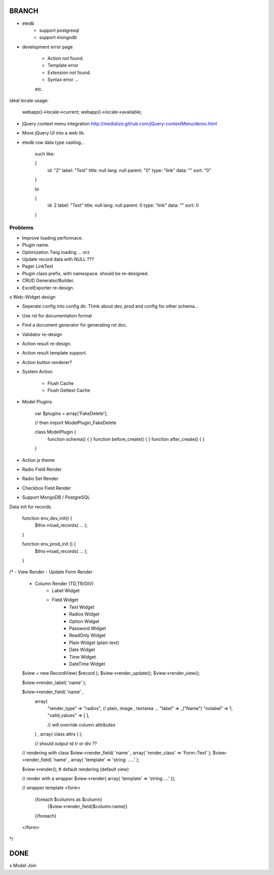 BRANCH
======

* etedb 
    * support postgresql
    * support mongodb


* development error page

    * Action not found.
    * Template error
    * Extension not found.
    * Syntax error ... 
    etc.

ideal locale usage:

    webapp()->locale->current;
    webapp()->locale->available;

     

* jQuery context menu integration http://medialize.github.com/jQuery-contextMenu/demo.html
* Move jQuery UI into a web lib.

* etedb row data type casting...

	such like:

	{
		id: "2"
		label: "Test"
		title: null
		lang: null
		parent: "0"
		type: "link"
		data: ""
		sort: "0"
	}

	to 

	{
		id: 2
		label: "Test"
		title: null
		lang: null
		parent: 0
		type: "link"
		data: ""
		sort: 0
	}


Problems
--------

* Improve loading performace.

* Plugin name.

* Optimization Twig loading ... orz

* Update record data with NULL ???

* Pager LinkText

* Plugin class prefix, with namespace. should be re-designed.

* CRUD Generator/Builder.

* ExcelExporter re-design.

x Web::Widget design

* Seperate config into config dir.
  Think about dev, prod and config for other schema...

* Use rst for documentation format

* Find a document generator for generating rst doc.

* Validator re-design

* Action result re-design.

* Action result template support.

* Action button renderer?
* System Action

    * Flush Cache
    * Flush Gettext Cache

* Model Plugins

    var $plugins = array('FakeDelete');

    // then import ModelPlugin_FakeDelete

    class ModelPlugin {
        function schema() {  }
        function before_create() {  }
        function after_create()  {  }
    }


* Action js theme


* Radio Field Render
* Radio Set Render
* Checkbox Field Render
* Support MongoDB / PostgreSQL

Data init for records

    function env_dev_init() {
        $this->load_records( ... );
    }

    function env_prod_init () {
        $this->load_records( ... );
    }


/*
- View Render
- Update Form Render
	- Column Render (TD,TR/DIV)
		- Label Widget
		- Field Widget
			- Text Widget
			- Radios Widget
			- Option Widget
			- Password Widget
			- ReadOnly Widget
			- Plain Widget  (plain text)
			- Date Widget
			- Time Widget
			- DateTime Widget


	$view = new RecordView( $record );
	$view->render_update();
	$view->render_view();

	$view->render_label( 'name' );

	$view->render_field( 'name' , 
			array( 
				"render_type" => "radios",   // plain, image , textarea ...
				"label" => _("Name")
				"nolabel" => 1,
				"valid_values" => [  ],

				// will override column attributes

		   	) , array( class attrs ) );

			// should output td tr or div ??


	// rendering with class
	$view->render_field( 'name' , array( 'render_class' => 'Form::Text' );
	$view->render_field( 'name' , array( 'template' => 'string: .....' );


	$view->render();  # default rendering (default view)

	// render with a wrapper
	$view->render( array( 'template' => 'string:....' )); 

	// wrapper template
	<form>
		{foreach $columns as $column}
			{$view->render_field($column.name)}
		{/foreach}
	</form>
*/

DONE
===================
x Model Join


